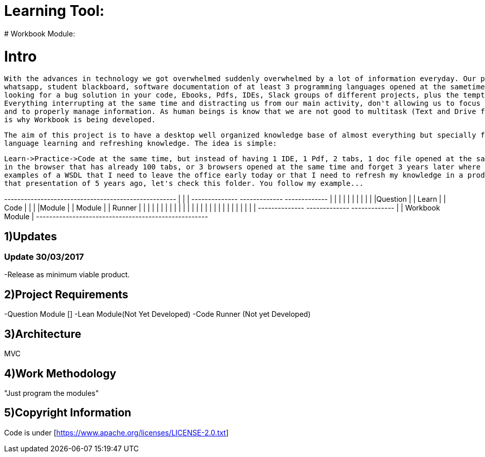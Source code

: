 # Learning Tool: 
# Workbook Module:

# Intro
 With the advances in technology we got overwhelmed suddenly overwhelmed by a lot of information everyday. Our personal mail, work mail, student mail,
 whatsapp, student blackboard, software documentation of at least 3 programming languages opened at the sametime, stackoverflow 200 tabs 
 looking for a bug solution in your code, Ebooks, Pdfs, IDEs, Slack groups of different projects, plus the temptation to open youtube or 9gag. 
 Everything interrupting at the same time and distracting us from our main activity, don't allowing us to focus
 and to properly manage information. As human beings is know that we are not good to multitask (Text and Drive for example) so that
 is why Workbook is being developed.
 
 The aim of this project is to have a desktop well organized knowledge base of almost everything but specially for programming
 language learning and refreshing knowledge. The idea is simple: 
 
 Learn->Practice->Code at the same time, but instead of having 1 IDE, 1 Pdf, 2 tabs, 1 doc file opened at the same time
 in the browser that has already 100 tabs, or 3 browsers opened at the same time and forget 3 years later where I had those 
 examples of a WSDL that I need to leave the office early today or that I need to refresh my knowledge in a product presentation and avoid the uncomfortable "Let me, hmmm, member..." yeah
 that presentation of 5 years ago, let's check this folder. You follow my example... 



+----------------------------------------------------+
|                                                    |
|  +--------------+ +-------------+ +-------------+  |
|  |              | |             | |             |  |
|  |Question      | |  Learn      | | Code        |  |
|  |Module        | |  Module     | | Runner      |  | 
|  |              | |             | |             |  |   
|  |              | |             | |             |  |
|  |              | |             | |             |  |
|  +--------------+ +-------------+ +-------------+  |
|                   Workbook Module                  |
+----------------------------------------------------+



1)Updates
---------

### Update 30/03/2017

-Release as minimum viable product.

2)Project Requirements
----------------------
-Question Module []
-Lean Module(Not Yet Developed)
-Code Runner (Not yet Developed)

3)Architecture
--------------
MVC

4)Work Methodology
------------------- 
"Just program the modules"

5)Copyright Information
----------------------- 
Code is under [https://www.apache.org/licenses/LICENSE-2.0.txt]

